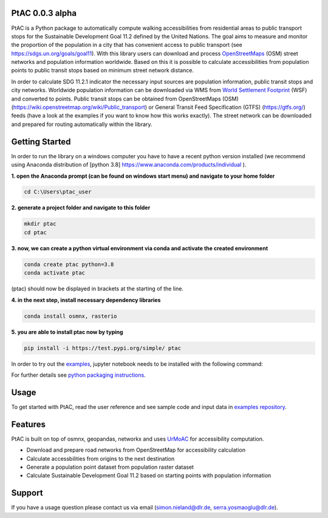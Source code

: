 
PtAC 0.0.3 alpha
----------------

PtAC is a Python package to automatically compute walking
accessibilities from residential areas to public transport stops for the Sustainable Development Goal 11.2
defined by the United Nations. The goal aims to measure and monitor the proportion
of the population in a city that has convenient access to public transport
(see https://sdgs.un.org/goals/goal11). With this library users can download and process `OpenStreetMaps <https://www.openstreetmap.org>`_ (OSM)
street networks and population information worldwide. Based on this it is possible to calculate accessibilities
from population points to public transit stops based on minimum street network distance.

In order to calculate SDG 11.2.1 indicator the necessary input sources are
population information, public transit stops and city networks.
Worldwide population information can be downloaded via WMS from 
`World Settlement Footprint <https://figshare.com/articles/dataset/World_Settlement_Footprint_WSF_2015/10048412>`_
(WSF) and converted
to points. Public transit stops can be obtained from
OpenStreetMaps (OSM) (https://wiki.openstreetmap.org/wiki/Public_transport) or
General Transit Feed Specification (GTFS) (https://gtfs.org/) feeds (have a look at the examples if you want to know how this
works exactly). The street network can be downloaded and prepared for routing automatically within the library.



Getting Started
------------
In order to run the library on a windows computer you have to have a recent python version installed
(we recommend using Anaconda distribution of [python 3.8] https://www.anaconda.com/products/individual ).

**1. open the Anaconda prompt (can be found on windows start menu) and navigate to your home folder**

.. code-block:: bash

   cd C:\Users\ptac_user

**2. generate a project folder and navigate to this folder**

.. code-block:: bash

   mkdir ptac
   cd ptac

**3. now, we can create a python virtual environment via conda and activate the created environment**

.. code-block:: bash

   conda create ptac python=3.8
   conda activate ptac

(ptac) should now be displayed in brackets at the starting of the line.

**4. in the next step, install necessary dependency libraries**

.. code-block:: bash

   conda install osmnx, rasterio

**5. you are able to install ptac now by typing**

.. code-block:: bash

   pip install -i https://test.pypi.org/simple/ ptac



In order to try out the `examples <https://github.com/DLR-VF/PtAC-examples>`_,
jupyter notebook needs to be installed with the following command:

.. code-block:: bash
   pip install notebook

For further details see `python packaging instructions
<https://packaging.python.org/tutorials/installing-packages/>`_.

Usage
-----
To get started with PtAC, read the user reference and see sample code and input data in
`examples repository <https://github.com/DLR-VF/PtAC-examples>`_.

Features
--------
PtAC is built on top of osmnx, geopandas, networkx and
uses `UrMoAC <https://github.com/DLR-VF/UrMoAC>`_ for accessibility computation.

* Download and prepare road networks from OpenStreetMap for accessibility calculation
* Calculate accessbilities from origins to the next destination
* Generate a population point dataset from population raster dataset
* Calculate Sustainable Development Goal 11.2 based on starting points with population information

Support
--------

If you have a usage question please contact us via email (simon.nieland@dlr.de,
serra.yosmaoglu@dlr.de).



